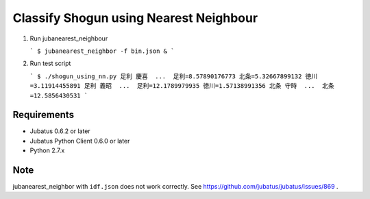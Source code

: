 Classify Shogun using Nearest Neighbour
---------------------------------------

1. Run jubanearest_neighbour

   ```
   $ jubanearest_neighbor -f bin.json &
   ```

2. Run test script

   ```
   $ ./shogun_using_nn.py
   足利 慶喜  ...  足利=8.57890176773 北条=5.32667899132 徳川=3.11914455891
   足利 義昭  ...  足利=12.1789979935 徳川=1.57138991356
   北条 守時  ...  北条=12.5856430531
   ```

Requirements
~~~~~~~~~~~~

* Jubatus 0.6.2 or later
* Jubatus Python Client 0.6.0 or later
* Python 2.7.x


Note
~~~~

jubanearest_neighbor with ``idf.json`` does not work correctly. See https://github.com/jubatus/jubatus/issues/869 .
